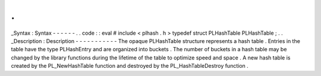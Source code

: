 .
.
_Syntax
:
Syntax
-
-
-
-
-
-
.
.
code
:
:
eval
#
include
<
plhash
.
h
>
typedef
struct
PLHashTable
PLHashTable
;
.
.
_Description
:
Description
-
-
-
-
-
-
-
-
-
-
-
The
opaque
PLHashTable
structure
represents
a
hash
table
.
Entries
in
the
table
have
the
type
PLHashEntry
and
are
organized
into
buckets
.
The
number
of
buckets
in
a
hash
table
may
be
changed
by
the
library
functions
during
the
lifetime
of
the
table
to
optimize
speed
and
space
.
A
new
hash
table
is
created
by
the
PL_NewHashTable
function
and
destroyed
by
the
PL_HashTableDestroy
function
.
